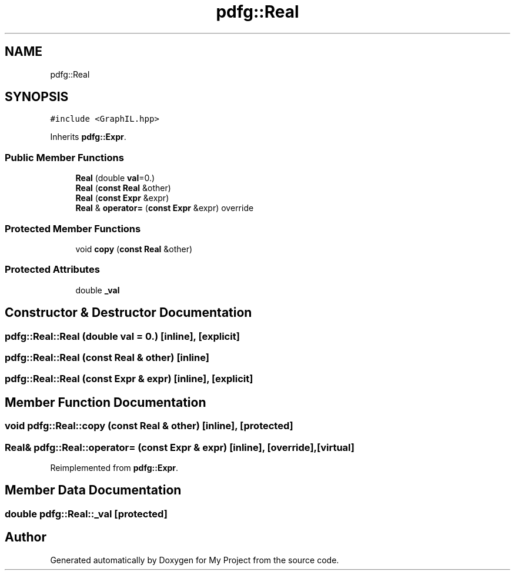 .TH "pdfg::Real" 3 "Sun Jul 12 2020" "My Project" \" -*- nroff -*-
.ad l
.nh
.SH NAME
pdfg::Real
.SH SYNOPSIS
.br
.PP
.PP
\fC#include <GraphIL\&.hpp>\fP
.PP
Inherits \fBpdfg::Expr\fP\&.
.SS "Public Member Functions"

.in +1c
.ti -1c
.RI "\fBReal\fP (double \fBval\fP=0\&.)"
.br
.ti -1c
.RI "\fBReal\fP (\fBconst\fP \fBReal\fP &other)"
.br
.ti -1c
.RI "\fBReal\fP (\fBconst\fP \fBExpr\fP &expr)"
.br
.ti -1c
.RI "\fBReal\fP & \fBoperator=\fP (\fBconst\fP \fBExpr\fP &expr) override"
.br
.in -1c
.SS "Protected Member Functions"

.in +1c
.ti -1c
.RI "void \fBcopy\fP (\fBconst\fP \fBReal\fP &other)"
.br
.in -1c
.SS "Protected Attributes"

.in +1c
.ti -1c
.RI "double \fB_val\fP"
.br
.in -1c
.SH "Constructor & Destructor Documentation"
.PP 
.SS "pdfg::Real::Real (double val = \fC0\&.\fP)\fC [inline]\fP, \fC [explicit]\fP"

.SS "pdfg::Real::Real (\fBconst\fP \fBReal\fP & other)\fC [inline]\fP"

.SS "pdfg::Real::Real (\fBconst\fP \fBExpr\fP & expr)\fC [inline]\fP, \fC [explicit]\fP"

.SH "Member Function Documentation"
.PP 
.SS "void pdfg::Real::copy (\fBconst\fP \fBReal\fP & other)\fC [inline]\fP, \fC [protected]\fP"

.SS "\fBReal\fP& pdfg::Real::operator= (\fBconst\fP \fBExpr\fP & expr)\fC [inline]\fP, \fC [override]\fP, \fC [virtual]\fP"

.PP
Reimplemented from \fBpdfg::Expr\fP\&.
.SH "Member Data Documentation"
.PP 
.SS "double pdfg::Real::_val\fC [protected]\fP"


.SH "Author"
.PP 
Generated automatically by Doxygen for My Project from the source code\&.

